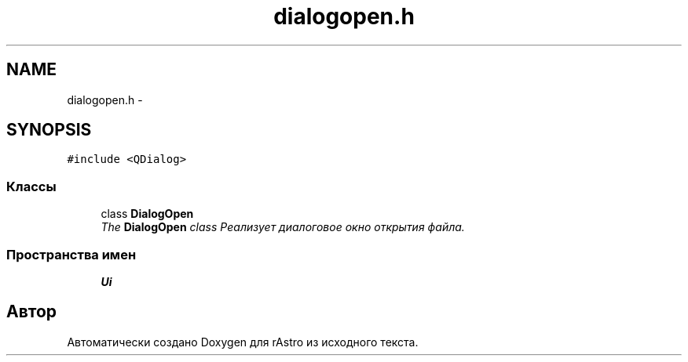 .TH "dialogopen.h" 3 "Ср 25 Май 2016" "Version 0.5" "rAstro" \" -*- nroff -*-
.ad l
.nh
.SH NAME
dialogopen.h \- 
.SH SYNOPSIS
.br
.PP
\fC#include <QDialog>\fP
.br

.SS "Классы"

.in +1c
.ti -1c
.RI "class \fBDialogOpen\fP"
.br
.RI "\fIThe \fBDialogOpen\fP class Реализует диалоговое окно открытия файла\&. \fP"
.in -1c
.SS "Пространства имен"

.in +1c
.ti -1c
.RI " \fBUi\fP"
.br
.in -1c
.SH "Автор"
.PP 
Автоматически создано Doxygen для rAstro из исходного текста\&.
